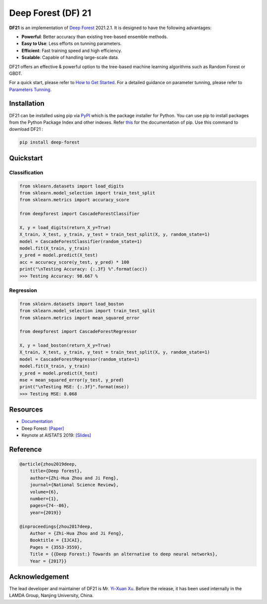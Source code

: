 Deep Forest (DF) 21
===================

|github|_ |readthedocs|_ |codecov|_ |python|_ |pypi|_ |style|_

.. |github| image:: https://github.com/LAMDA-NJU/Deep-Forest/workflows/DeepForest-CI/badge.svg
.. _github: https://github.com/LAMDA-NJU/Deep-Forest/actions

.. |readthedocs| image:: https://readthedocs.org/projects/deep-forest/badge/?version=master
.. _readthedocs: https://deep-forest.readthedocs.io

.. |codecov| image:: https://codecov.io/gh/LAMDA-NJU/Deep-Forest/branch/master/graph/badge.svg?token=5BVXOT8RPO
.. _codecov: https://codecov.io/gh/LAMDA-NJU/Deep-Forest
    
.. |python| image:: https://img.shields.io/pypi/pyversions/deep-forest
.. _python: https://pypi.org/project/deep-forest/

.. |pypi| image:: https://img.shields.io/pypi/v/deep-forest?color=blue
.. _pypi: https://pypi.org/project/deep-forest/

.. |style| image:: https://img.shields.io/badge/code%20style-black-000000.svg
.. _style: https://github.com/psf/black

**DF21** is an implementation of `Deep Forest <https://arxiv.org/pdf/1702.08835.pdf>`__ 2021.2.1. It is designed to have the following advantages:

- **Powerful**: Better accuracy than existing tree-based ensemble methods.
- **Easy to Use**: Less efforts on tunning parameters.
- **Efficient**: Fast training speed and high efficiency.
- **Scalable**: Capable of handling large-scale data.

DF21 offers an effective & powerful option to the tree-based machine learning algorithms such as Random Forest or GBDT.

For a quick start, please refer to `How to Get Started <https://deep-forest.readthedocs.io/en/latest/how_to_get_started.html>`__. For a detailed guidance on parameter tunning, please refer to `Parameters Tunning <https://deep-forest.readthedocs.io/en/latest/parameters_tunning.html>`__.

Installation
------------

DF21 can be installed using pip via `PyPI <https://pypi.org/project/deep-forest/>`__  which is the package installer for Python. You can use pip to install packages from the Python Package Index and other indexes. Refer `this <https://pypi.org/project/pip/>`__ for the documentation of pip. Use this command to download DF21 :

.. code-block:: bash

    pip install deep-forest

Quickstart
----------

Classification
**************

.. code-block:: python

    from sklearn.datasets import load_digits
    from sklearn.model_selection import train_test_split
    from sklearn.metrics import accuracy_score

    from deepforest import CascadeForestClassifier

    X, y = load_digits(return_X_y=True)
    X_train, X_test, y_train, y_test = train_test_split(X, y, random_state=1)
    model = CascadeForestClassifier(random_state=1)
    model.fit(X_train, y_train)
    y_pred = model.predict(X_test)
    acc = accuracy_score(y_test, y_pred) * 100
    print("\nTesting Accuracy: {:.3f} %".format(acc))
    >>> Testing Accuracy: 98.667 %

Regression
**********

.. code-block:: python

    from sklearn.datasets import load_boston
    from sklearn.model_selection import train_test_split
    from sklearn.metrics import mean_squared_error

    from deepforest import CascadeForestRegressor

    X, y = load_boston(return_X_y=True)
    X_train, X_test, y_train, y_test = train_test_split(X, y, random_state=1)
    model = CascadeForestRegressor(random_state=1)
    model.fit(X_train, y_train)
    y_pred = model.predict(X_test)
    mse = mean_squared_error(y_test, y_pred)
    print("\nTesting MSE: {:.3f}".format(mse))
    >>> Testing MSE: 8.068

Resources
---------

* `Documentation <https://deep-forest.readthedocs.io/en/latest/>`__
* Deep Forest: `[Paper] <https://arxiv.org/pdf/1702.08835.pdf>`__
* Keynote at AISTATS 2019: `[Slides] <https://aistats.org/aistats2019/0-AISTATS2019-slides-zhi-hua_zhou.pdf>`__

Reference
---------

.. code-block:: latex

    @article{zhou2019deep,
        title={Deep forest},
        author={Zhi-Hua Zhou and Ji Feng},
        journal={National Science Review},
        volume={6},
        number={1},
        pages={74--86},
        year={2019}}

    @inproceedings{zhou2017deep,
        Author = {Zhi-Hua Zhou and Ji Feng},
        Booktitle = {IJCAI},
        Pages = {3553-3559},
        Title = {{Deep Forest:} Towards an alternative to deep neural networks},
        Year = {2017}}

Acknowledgement
---------------

The lead developer and maintainer of DF21 is Mr. `Yi-Xuan Xu <https://github.com/xuyxu>`__. Before the release, it has been used internally in the LAMDA Group, Nanjing University, China.
